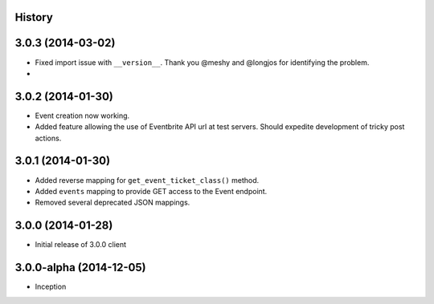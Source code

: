 .. :changelog:

History
-------

3.0.3 (2014-03-02)
------------------

* Fixed import issue with ``__version__``. Thank you @meshy  and @longjos for identifying the problem.
* 

3.0.2 (2014-01-30)
------------------

* Event creation now working.
* Added feature allowing the use of Eventbrite API url at test servers. Should expedite development of tricky post actions.


3.0.1 (2014-01-30)
------------------

* Added reverse mapping for ``get_event_ticket_class()`` method.
* Added ``events`` mapping to provide GET access to the Event endpoint.
* Removed several deprecated JSON mappings.

3.0.0 (2014-01-28)
------------------

* Initial release of 3.0.0 client

3.0.0-alpha (2014-12-05)
------------------------


* Inception

